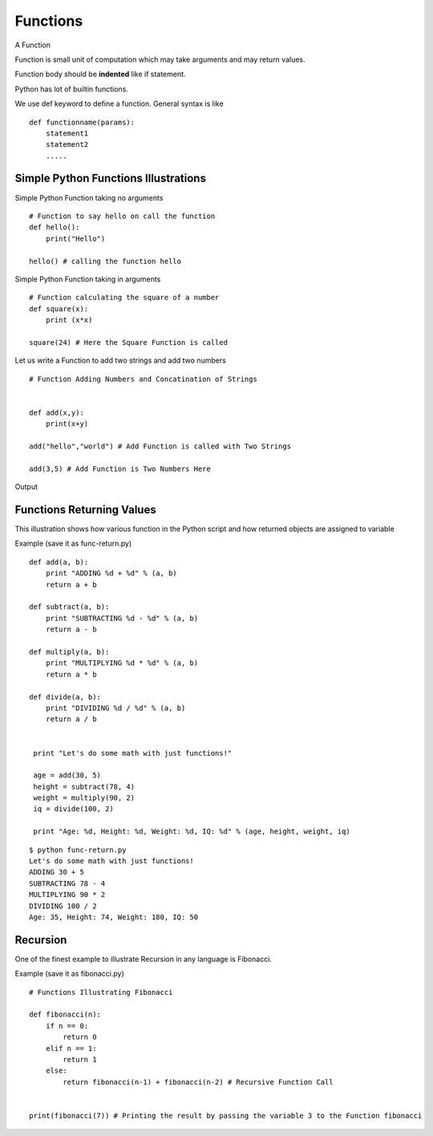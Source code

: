 .. highlight:: python
    :linenothreshold: 0


Functions
=========

A Function

Function is small unit of computation which may take arguments and may return values.


Function body should be **indented** like if statement.


Python has lot of builtin functions.

We use def keyword to define a function. General syntax is like

::

    def functionname(params):
        statement1
        statement2
        .....


Simple Python Functions Illustrations
-------------------------------------

Simple Python Function taking no arguments


::

    # Function to say hello on call the function
    def hello():
        print("Hello")

    hello() # calling the function hello

Simple Python Function taking in arguments


::

    # Function calculating the square of a number
    def square(x):
        print (x*x)

    square(24) # Here the Square Function is called


Let us write a Function to add two strings and add two numbers


::

    # Function Adding Numbers and Concatination of Strings


    def add(x,y):
        print(x+y)

    add("hello","world") # Add Function is called with Two Strings

    add(3,5) # Add Function is Two Numbers Here

Output


Functions Returning Values
--------------------------

This illustration shows how various function in the Python script and how returned objects are assigned to variable

Example (save it as func-return.py)

::

    def add(a, b):
        print "ADDING %d + %d" % (a, b)
        return a + b

    def subtract(a, b):
        print "SUBTRACTING %d - %d" % (a, b)
        return a - b

    def multiply(a, b):
        print "MULTIPLYING %d * %d" % (a, b)
        return a * b

    def divide(a, b):
        print "DIVIDING %d / %d" % (a, b)
        return a / b


     print "Let's do some math with just functions!"

     age = add(30, 5)
     height = subtract(78, 4)
     weight = multiply(90, 2)
     iq = divide(100, 2)

     print "Age: %d, Height: %d, Weight: %d, IQ: %d" % (age, height, weight, iq)

::

    $ python func-return.py
    Let's do some math with just functions!
    ADDING 30 + 5
    SUBTRACTING 78 - 4
    MULTIPLYING 90 * 2
    DIVIDING 100 / 2
    Age: 35, Height: 74, Weight: 180, IQ: 50



Recursion
----------

One of the finest example to illustrate Recursion in any language is Fibonacci.

Example (save it as fibonacci.py)
::

    # Functions Illustrating Fibonacci

    def fibonacci(n):
        if n == 0:
            return 0
        elif n == 1:
            return 1
        else:
            return fibonacci(n-1) + fibonacci(n-2) # Recursive Function Call


    print(fibonacci(7)) # Printing the result by passing the variable 3 to the Function fibonacci
